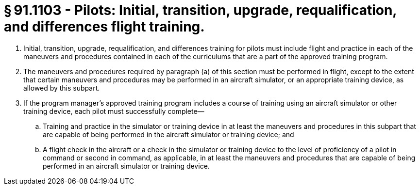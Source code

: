 # § 91.1103 - Pilots: Initial, transition, upgrade, requalification, and differences flight training.

[start=1,loweralpha]
. Initial, transition, upgrade, requalification, and differences training for pilots must include flight and practice in each of the maneuvers and procedures contained in each of the curriculums that are a part of the approved training program.
. The maneuvers and procedures required by paragraph (a) of this section must be performed in flight, except to the extent that certain maneuvers and procedures may be performed in an aircraft simulator, or an appropriate training device, as allowed by this subpart.
. If the program manager's approved training program includes a course of training using an aircraft simulator or other training device, each pilot must successfully complete—
[start=1,arabic]
.. Training and practice in the simulator or training device in at least the maneuvers and procedures in this subpart that are capable of being performed in the aircraft simulator or training device; and
.. A flight check in the aircraft or a check in the simulator or training device to the level of proficiency of a pilot in command or second in command, as applicable, in at least the maneuvers and procedures that are capable of being performed in an aircraft simulator or training device.

